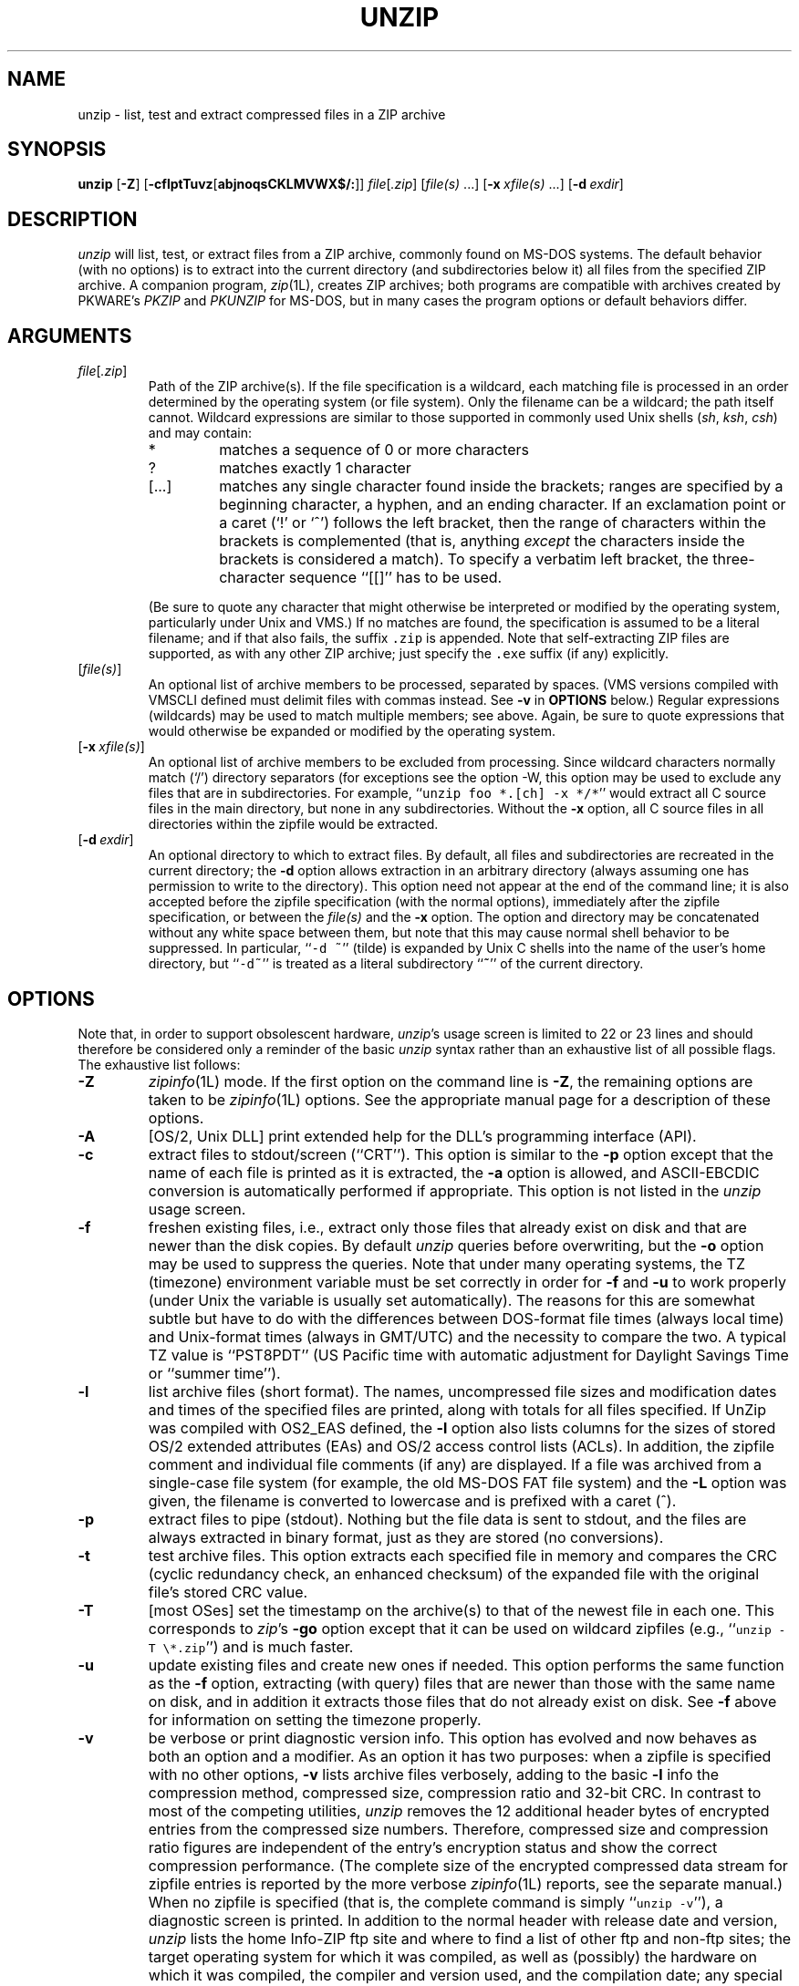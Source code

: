 .\"  Copyright (c) 1990-2005 Info-ZIP.  All rights reserved.
.\"
.\"  See the accompanying file LICENSE, version 2000-Apr-09 or later
.\"  (the contents of which are also included in unzip.h) for terms of use.
.\"  If, for some reason, all these files are missing, the Info-ZIP license
.\"  also may be found at:  ftp://ftp.info-zip.org/pub/infozip/license.html
.\"
.\" unzip.1 by Greg Roelofs, Fulvio Marino, Jim van Zandt and others.
.\"
.\" =========================================================================
.\" define .EX/.EE (for multiline user-command examples; normal Courier font)
.de EX
.in +4n
.nf
.ft CW
..
.de EE
.ft R
.fi
.in -4n
..
.\" =========================================================================
.TH UNZIP 1L "28 February 2005 (v5.52)" "Info-ZIP"
.SH NAME
unzip \- list, test and extract compressed files in a ZIP archive
.PD
.SH SYNOPSIS
\fBunzip\fP [\fB\-Z\fP] [\fB\-cflptTuvz\fP[\fBabjnoqsCKLMVWX$/:\fP]]
\fIfile\fP[\fI.zip\fP] [\fIfile(s)\fP\ .\|.\|.]
[\fB\-x\fP\ \fIxfile(s)\fP\ .\|.\|.] [\fB\-d\fP\ \fIexdir\fP]
.PD
.\" =========================================================================
.SH DESCRIPTION
\fIunzip\fP will list, test, or extract files from a ZIP archive, commonly
found on MS-DOS systems.  The default behavior (with no options) is to extract
into the current directory (and subdirectories below it) all files from the
specified ZIP archive.  A companion program, \fIzip\fP(1L), creates ZIP
archives; both programs are compatible with archives created by PKWARE's
\fIPKZIP\fP and \fIPKUNZIP\fP for MS-DOS, but in many cases the program
options or default behaviors differ.
.PD
.\" =========================================================================
.SH ARGUMENTS
.TP
.IR file [ .zip ]
Path of the ZIP archive(s).  If the file specification is a wildcard,
each matching file is processed in an order determined by the operating
system (or file system).  Only the filename can be a wildcard; the path
itself cannot.  Wildcard expressions are similar to those supported in
commonly used Unix shells (\fIsh\fP, \fIksh\fP, \fIcsh\fP) and may contain:
.RS
.IP *
matches a sequence of 0 or more characters
.IP ?
matches exactly 1 character
.IP [.\|.\|.]
matches any single character found inside the brackets; ranges are specified
by a beginning character, a hyphen, and an ending character.  If an exclamation
point or a caret (`!' or `^') follows the left bracket, then the range of
characters within the brackets is complemented (that is, anything \fIexcept\fP
the characters inside the brackets is considered a match).  To specify a
verbatim left bracket, the three-character sequence ``[[]'' has to be used.
.RE
.IP
(Be sure to quote any character that might otherwise be interpreted or
modified by the operating system, particularly under Unix and VMS.)  If no
matches are found, the specification is assumed to be a literal filename;
and if that also fails, the suffix \fC.zip\fR is appended.  Note that
self-extracting ZIP files are supported, as with any other ZIP archive;
just specify the \fC.exe\fR suffix (if any) explicitly.
.IP [\fIfile(s)\fP]
An optional list of archive members to be processed, separated by spaces.
(VMS versions compiled with VMSCLI defined must delimit files with commas
instead.  See \fB\-v\fP in \fBOPTIONS\fP below.)
Regular expressions (wildcards) may be used to match multiple members; see
above.  Again, be sure to quote expressions that would otherwise be expanded
or modified by the operating system.
.IP [\fB\-x\fP\ \fIxfile(s)\fP]
An optional list of archive members to be excluded from processing.
Since wildcard characters normally match (`/') directory separators
(for exceptions see the option \fb\-W\fp\), this option may be used
to exclude any files that are in subdirectories.  For
example, ``\fCunzip foo *.[ch] -x */*\fR'' would extract all C source files
in the main directory, but none in any subdirectories.  Without the \fB\-x\fP
option, all C source files in all directories within the zipfile would be
extracted.
.IP [\fB\-d\fP\ \fIexdir\fP]
An optional directory to which to extract files.  By default, all files
and subdirectories are recreated in the current directory; the \fB\-d\fP
option allows extraction in an arbitrary directory (always assuming one
has permission to write to the directory).  This option need not appear
at the end of the command line; it is also accepted before the zipfile
specification (with the normal options), immediately after the zipfile
specification, or between the \fIfile(s)\fP and the \fB\-x\fP option.
The option and directory may be concatenated without any white space
between them, but note that this may cause normal shell behavior to be
suppressed.  In particular, ``\fC\-d\ ~\fR'' (tilde) is expanded by Unix
C shells into the name of the user's home directory, but ``\fC\-d~\fR''
is treated as a literal subdirectory ``\fB~\fP'' of the current directory.
.\" =========================================================================
.SH OPTIONS
Note that, in order to support obsolescent hardware, \fIunzip\fP's usage
screen is limited to 22 or 23 lines and should therefore be considered
only a reminder of the basic \fIunzip\fP syntax rather than an exhaustive
list of all possible flags.  The exhaustive list follows:
.TP
.B \-Z
\fIzipinfo\fP(1L) mode.  If the first option on the command line is \fB\-Z\fP,
the remaining options are taken to be \fIzipinfo\fP(1L) options.  See the
appropriate manual page for a description of these options.
.TP
.B \-A
[OS/2, Unix DLL] print extended help for the DLL's programming interface (API).
.TP
.B \-c
extract files to stdout/screen (``CRT'').  This option is similar to the
\fB\-p\fP option except that the name of each file is printed as it is
extracted, the \fB\-a\fP option is allowed, and ASCII-EBCDIC conversion
is automatically performed if appropriate.  This option is not listed in
the \fIunzip\fP usage screen.
.TP
.B \-f
freshen existing files, i.e., extract only those files that
already exist on disk and that are newer than the disk copies.  By
default \fIunzip\fP queries before overwriting, but the \fB\-o\fP option
may be used to suppress the queries.  Note that under many operating systems,
the TZ (timezone) environment variable must be set correctly in order for
\fB\-f\fP and \fB\-u\fP to work properly (under Unix the variable is usually
set automatically).  The reasons for this are somewhat subtle but
have to do with the differences between DOS-format file times (always local
time) and Unix-format times (always in GMT/UTC) and the necessity to compare
the two.  A typical TZ value is ``PST8PDT'' (US Pacific time with automatic
adjustment for Daylight Savings Time or ``summer time'').
.TP
.B \-l
list archive files (short format).  The names, uncompressed file sizes and
modification dates and times of the specified files are printed, along
with totals for all files specified.  If UnZip was compiled with OS2_EAS
defined, the \fB\-l\fP option also lists columns for the sizes of stored
OS/2 extended attributes (EAs) and OS/2 access control lists (ACLs).  In
addition, the zipfile comment and individual file comments (if any) are
displayed.  If a file was archived from a single-case file system (for
example, the old MS-DOS FAT file system) and the \fB\-L\fP option was given,
the filename is converted to lowercase and is prefixed with a caret (^).
.TP
.B \-p
extract files to pipe (stdout).  Nothing but the file data is sent to
stdout, and the files are always extracted in binary format, just as they
are stored (no conversions).
.TP
.B \-t
test archive files.  This option extracts each specified file in memory
and compares the CRC (cyclic redundancy check, an enhanced checksum) of
the expanded file with the original file's stored CRC value.
.TP
.B \-T
[most OSes] set the timestamp on the archive(s) to that of the newest file
in each one.  This corresponds to \fIzip\fP's \fB\-go\fP option except that
it can be used on wildcard zipfiles (e.g., ``\fCunzip \-T \e*.zip\fR'') and
is much faster.
.TP
.B \-u
update existing files and create new ones if needed.  This option performs
the same function as the \fB\-f\fP option, extracting (with query) files
that are newer than those with the same name on disk, and in addition it
extracts those files that do not already exist on disk.  See \fB\-f\fP
above for information on setting the timezone properly.
.TP
.B \-v
be verbose or print diagnostic version info.  This option has evolved and
now behaves as both an option and a modifier.  As an option it has two
purposes:  when a zipfile is specified with no other options, \fB\-v\fP lists
archive files verbosely, adding to the basic \fB\-l\fP info the compression
method, compressed size, compression ratio and 32-bit CRC.  In contrast to
most of the competing utilities, \fIunzip\fP removes the 12 additional header
bytes of encrypted entries from the compressed size numbers.  Therefore,
compressed size and compression ratio figures are independent of the entry's
encryption status and show the correct compression performance.  (The complete
size of the encrypted compressed data stream for zipfile entries is reported
by the more verbose \fIzipinfo\fP(1L) reports, see the separate manual.)
When no zipfile is specified (that is, the complete command is simply
``\fCunzip \-v\fR''), a diagnostic screen is printed.  In addition to
the normal header with release date and version, \fIunzip\fP lists the
home Info-ZIP ftp site and where to find a list of other ftp and non-ftp
sites; the target operating system for which it was compiled, as well
as (possibly) the hardware on which it was compiled, the compiler and
version used, and the compilation date; any special compilation options
that might affect the program's operation (see also \fBDECRYPTION\fP below);
and any options stored in environment variables that might do the same
(see \fBENVIRONMENT OPTIONS\fP below).  As a modifier it works in
conjunction with other options (e.g., \fB\-t\fP) to produce more
verbose or debugging output; this is not yet fully implemented
but will be in future releases.
.TP
.B \-z
display only the archive comment.
.PD
.\" =========================================================================
.SH MODIFIERS
.TP
.B \-a
convert text files.  Ordinarily all files are extracted exactly as they
are stored (as ``binary'' files).  The \fB\-a\fP option causes files identified
by \fIzip\fP as text files (those with the `t' label in \fIzipinfo\fP
listings, rather than `b') to be automatically extracted as such, converting
line endings, end-of-file characters and the character set itself as necessary.
(For example, Unix files use line feeds (LFs) for end-of-line (EOL) and
have no end-of-file (EOF) marker; Macintoshes use carriage returns (CRs)
for EOLs; and most PC operating systems use CR+LF for EOLs and control-Z for
EOF.  In addition, IBM mainframes and the Michigan Terminal System use EBCDIC
rather than the more common ASCII character set, and NT supports Unicode.)
Note that \fIzip\fP's identification of text files is by no means perfect; some
``text'' files may actually be binary and vice versa.  \fIunzip\fP therefore
prints ``\fC[text]\fR'' or ``\fC[binary]\fR'' as a visual check for each file
it extracts when using the \fB\-a\fP option.  The \fB\-aa\fP option forces
all files to be extracted as text, regardless of the supposed file type.
.TP
.B \-b
[general] treat all files as binary (no text conversions).  This is a shortcut
for \fB\-\-\-a\fP.
.TP
.B \-b
[Tandem] force the creation files with filecode type 180 ('C') when
extracting Zip entries marked as "text". (On Tandem, \fB\-a\fP is enabled
by default, see above).
.TP
.B \-b
[VMS] auto-convert binary files (see \fB\-a\fP above) to fixed-length,
512-byte record format.  Doubling the option (\fB\-bb\fP) forces all files
to be extracted in this format. When extracting to standard output
(\fB\-c\fP or \fB\-p\fP option in effect), the default conversion of text
record delimiters is disabled for binary (\fB\-b\fP) resp. all (\fB\-bb\fP)
files.
.TP
.B \-B
[Unix only, and only if compiled with UNIXBACKUP defined] save a backup copy
of each overwritten file with a tilde appended (e.g., the old copy of
``\fCfoo\fR'' is renamed to ``\fCfoo~\fR'').  This is similar to the default
behavior of \fIemacs\fP(1) in many locations.
.TP
.B \-C
use case-insensitive matching for the selection of archive entries
from the command-line list of extract selection patterns.
\fIunzip\fP's philosophy is ``you get what you ask for'' (this is
also responsible for the \fB\-L\fP/\fB\-U\fP change; see the relevant
options below).  Because some file systems are fully case-sensitive
(notably those under the Unix operating system) and because
both ZIP archives and \fIunzip\fP itself are portable across platforms,
\fIunzip\fP's default behavior is to match both wildcard and literal
filenames case-sensitively.  That is, specifying ``\fCmakefile\fR''
on the command line will \fIonly\fP match ``makefile'' in the archive,
not ``Makefile'' or ``MAKEFILE'' (and similarly for wildcard specifications).
Since this does not correspond to the behavior of many other
operating/file systems (for example, OS/2 HPFS, which preserves
mixed case but is not sensitive to it), the \fB\-C\fP option may be
used to force all filename matches to be case-insensitive.  In the
example above, all three files would then match ``\fCmakefile\fR''
(or ``\fCmake*\fR'', or similar).  The \fB\-C\fP option affects
file specs in both the normal file list and the excluded-file list (xlist).
.IP
Please note that the \fB\-L\fP option does neither affect the search for
the zipfile(s) nor the matching of archive entries to existing files on
the extraction path.  On a case-sensitive file system, \fIunzip\fP will
never try to overwrite a file ``FOO'' when extracting an entry ``foo''!
.TP
.B \-E
[MacOS only] display contents of MacOS extra field during restore operation.
.TP
.B \-F
[Acorn only] suppress removal of NFS filetype extension from stored filenames.
.TP
.B \-F
[non-Acorn systems supporting long filenames with embedded commas,
and only if compiled with ACORN_FTYPE_NFS defined] translate
filetype information from ACORN RISC OS extra field blocks into a
NFS filetype extension and append it to the names of the extracted files.
(When the stored filename appears to already have an appended NFS filetype
extension, it is replaced by the info from the extra field.)
.TP
.B \-i
[MacOS only] ignore filenames stored in MacOS extra fields. Instead, the
most compatible filename stored in the generic part of the entry's header
is used.
.TP
.B \-j
junk paths.  The archive's directory structure is not recreated; all files
are deposited in the extraction directory (by default, the current one).
.TP
.B \-J
[BeOS only] junk file attributes.  The file's BeOS file attributes are not
restored, just the file's data.
.TP
.B \-J
[MacOS only] ignore MacOS extra fields.  All Macintosh specific info
is skipped. Data-fork and resource-fork are restored as separate files.
.TP
.B \-K
[AtheOS, BeOS, Unix only] retain SUID/SGID/Tacky file attributes.  Without
this flag, these attribute bits are cleared for security reasons.
.TP
.B \-L
convert to lowercase any filename originating on an uppercase-only operating
system or file system.  (This was \fIunzip\fP's default behavior in releases
prior to 5.11; the new default behavior is identical to the old behavior with
the \fB\-U\fP option, which is now obsolete and will be removed in a future
release.)  Depending on the archiver, files archived under single-case
file systems (VMS, old MS-DOS FAT, etc.) may be stored as all-uppercase names;
this can be ugly or inconvenient when extracting to a case-preserving
file system such as OS/2 HPFS or a case-sensitive one such as under
Unix.  By default \fIunzip\fP lists and extracts such filenames exactly as
they're stored (excepting truncation, conversion of unsupported characters,
etc.); this option causes the names of all files from certain systems to be
converted to lowercase.  The \fB\-LL\fP option forces conversion of every
filename to lowercase, regardless of the originating file system.
.TP
.B \-M
pipe all output through an internal pager similar to the Unix \fImore\fP(1)
command.  At the end of a screenful of output, \fIunzip\fP pauses with a
``\-\-More\-\-'' prompt; the next screenful may be viewed by pressing the
Enter (Return) key or the space bar.  \fIunzip\fP can be terminated by
pressing the ``q'' key and, on some systems, the Enter/Return key.  Unlike
Unix \fImore\fP(1), there is no forward-searching or editing capability.
Also, \fIunzip\fP doesn't notice if long lines wrap at the edge of the screen,
effectively resulting in the printing of two or more lines and the likelihood
that some text will scroll off the top of the screen before being viewed.
On some systems the number of available lines on the screen is not detected,
in which case \fIunzip\fP assumes the height is 24 lines.
.TP
.B \-n
never overwrite existing files.  If a file already exists, skip the extraction
of that file without prompting.  By default \fIunzip\fP queries before
extracting any file that already exists; the user may choose to overwrite
only the current file, overwrite all files, skip extraction of the current
file, skip extraction of all existing files, or rename the current file.
.TP
.B \-N
[Amiga] extract file comments as Amiga filenotes.  File comments are created
with the \-c option of \fIzip\fP(1L), or with the \-N option of the Amiga port
of \fIzip\fP(1L), which stores filenotes as comments.
.TP
.B \-o
overwrite existing files without prompting.  This is a dangerous option, so
use it with care.  (It is often used with \fB\-f\fP, however, and is the only
way to overwrite directory EAs under OS/2.)
.IP \fB\-P\fP\ \fIpassword\fP
use \fIpassword\fP to decrypt encrypted zipfile entries (if any).  \fBTHIS IS
INSECURE!\fP  Many multi-user operating systems provide ways for any user to
see the current command line of any other user; even on stand-alone systems
there is always the threat of over-the-shoulder peeking.  Storing the plaintext
password as part of a command line in an automated script is even worse.
Whenever possible, use the non-echoing, interactive prompt to enter passwords.
(And where security is truly important, use strong encryption such as Pretty
Good Privacy instead of the relatively weak encryption provided by standard
zipfile utilities.)
.TP
.B \-q
perform operations quietly (\fB\-qq\fP = even quieter).  Ordinarily \fIunzip\fP
prints the names of the files it's extracting or testing, the extraction
methods, any file or zipfile comments that may be stored in the archive,
and possibly a summary when finished with each archive.  The \fB\-q\fP[\fBq\fP]
options suppress the printing of some or all of these messages.
.TP
.B \-s
[OS/2, NT, MS-DOS] convert spaces in filenames to underscores.  Since all PC
operating systems allow spaces in filenames, \fIunzip\fP by default extracts
filenames with spaces intact (e.g., ``\fCEA\ DATA.\ SF\fR'').  This can be
awkward, however, since MS-DOS in particular does not gracefully support
spaces in filenames.  Conversion of spaces to underscores can eliminate the
awkwardness in some cases.
.TP
.B \-U
(obsolete; to be removed in a future release) leave filenames uppercase if
created under MS-DOS, VMS, etc.  See \fB\-L\fP above.
.TP
.B \-V
retain (VMS) file version numbers.  VMS files can be stored with a version
number, in the format \fCfile.ext;##\fR.  By default the ``\fC;##\fR'' version
numbers are stripped, but this option allows them to be retained.  (On
file systems that limit filenames to particularly short lengths, the version
numbers may be truncated or stripped regardless of this option.)
.TP
.B \-W
[only when WILD_STOP_AT_DIR compile-time option enabled]
modifies the pattern matching routine so that both `?' (single-char wildcard)
and `*' (multi-char wildcard) do not match the directory separator character
`/'.  (The two-character sequence ``**'' acts as a multi-char wildcard that
includes the directory separator in its matched characters.)  Examples:
.PP
.EX
    "*.c" matches "foo.c" but not "mydir/foo.c"
    "**.c" matches both "foo.c" and "mydir/foo.c"
    "*/*.c" matches "bar/foo.c" but not "baz/bar/foo.c"
    "??*/*" matches "ab/foo" and "abc/foo"
            but not "a/foo" or "a/b/foo"
.EE
.IP
This modified behaviour is equivalent to the pattern matching style
used by the shells of some of UnZip's supported target OSs (one
example is Acorn RISC OS).  This option may not be available on systems
where the Zip archive's internal directory separator character `/' is
allowed as regular character in native operating system filenames.
(Currently, UnZip uses the same pattern matching rules for both wildcard
zipfile specifications and zip entry selection patterns in most ports.
For systems allowing `/' as regular filename character, the -W option
would not work as expected on a wildcard zipfile specification.)
.TP
.B \-X
[VMS, Unix, OS/2, NT] restore owner/protection info (UICs) under VMS, or user
and group info (UID/GID) under Unix, or access control lists (ACLs) under
certain network-enabled versions of OS/2 (Warp Server with IBM LAN
Server/Requester 3.0 to 5.0; Warp Connect with IBM Peer 1.0), or security ACLs
under Windows NT.  In most cases this will require special system privileges,
and doubling the option (\fB\-XX\fP) under NT instructs \fIunzip\fP to use
privileges for extraction; but under Unix, for example, a user who belongs to
several groups can restore files owned by any of those groups, as long as the
user IDs match his or her own.  Note that ordinary file attributes are always
restored--this option applies only to optional, extra ownership info available
on some operating systems.  [NT's access control lists do not appear to be
especially compatible with OS/2's, so no attempt is made at cross-platform
portability of access privileges.  It is not clear under what conditions this
would ever be useful anyway.]
.TP
.B \-$
.\" Amiga support possible eventually, but not yet
[MS-DOS, OS/2, NT] restore the volume label if the extraction medium is
removable (e.g., a diskette).  Doubling the option (\fB\-$$\fP) allows fixed
media (hard disks) to be labelled as well.  By default, volume labels are
ignored.
.IP \fB\-/\fP\ \fIextensions\fP
[Acorn only] overrides the extension list supplied by Unzip$Ext environment
variable. During extraction, filename extensions that match one of the items
in this extension list are swapped in front of the base name of the extracted
file.
.TP
.B \-:
[all but Acorn, VM/CMS, MVS, Tandem] allows to extract archive members into
locations outside of the current `` extraction root folder''. For security
reasons, \fIunzip\fP normally removes ``parent dir'' path components
(``../'') from the names of extracted file.  This safety feature (new for
version 5.50) prevents \fIunzip\fP from accidentally writing files to
``sensitive'' areas outside the active extraction folder tree head.  The
\fB\-:\fP option lets \fIunzip\fP switch back to its previous, more liberal
behaviour, to allow exact extraction of (older) archives that used ``../''
components to create multiple directory trees at the level of the current
extraction folder.  This option does not enable writing explicitly to the
root directory (``/'').  To achieve this, it is necessary to set the
extraction target folder to root (e.g. \fB\-d / \fP).  However, when the
\fB\-:\fP option is specified, it is still possible to implicitly write to
the root directory by specifying enough ``../'' path components within the
zip archive.
Use this option with extreme caution.
.PD
.\" =========================================================================
.SH "ENVIRONMENT OPTIONS"
\fIunzip\fP's default behavior may be modified via options placed in
an environment variable.  This can be done with any option, but it
is probably most useful with the \fB\-a\fP, \fB\-L\fP, \fB\-C\fP, \fB\-q\fP,
\fB\-o\fP, or \fB\-n\fP modifiers:  make \fIunzip\fP auto-convert text
files by default, make it convert filenames from uppercase systems to
lowercase, make it match names case-insensitively, make it quieter,
or make it always overwrite or never overwrite files as it extracts
them.  For example, to make \fIunzip\fP act as quietly as possible, only
reporting errors, one would use one of the following commands:
.TP
  Unix Bourne shell:
UNZIP=\-qq; export UNZIP
.TP
  Unix C shell:
setenv UNZIP \-qq
.TP
  OS/2 or MS-DOS:
set UNZIP=\-qq
.TP
  VMS (quotes for \fIlowercase\fP):
define UNZIP_OPTS ""\-qq""
.PP
Environment options are, in effect, considered to be just like any other
command-line options, except that they are effectively the first options
on the command line.  To override an environment option, one may use the
``minus operator'' to remove it.  For instance, to override one of the
quiet-flags in the example above, use the command
.PP
.EX
unzip \-\-q[\fIother options\fP] zipfile
.EE
.PP
The first hyphen is the normal
switch character, and the second is a minus sign, acting on the q option.
Thus the effect here is to cancel one quantum of quietness.  To cancel
both quiet flags, two (or more) minuses may be used:
.PP
.EX
unzip \-t\-\-q zipfile
unzip \-\-\-qt zipfile
.EE
.PP
(the two are equivalent).  This may seem awkward
or confusing, but it is reasonably intuitive:  just ignore the first
hyphen and go from there.  It is also consistent with the behavior of
Unix \fInice\fP(1).
.PP
As suggested by the examples above, the default variable names are UNZIP_OPTS
for VMS (where the symbol used to install \fIunzip\fP as a foreign command
would otherwise be confused with the environment variable), and UNZIP
for all other operating systems.  For compatibility with \fIzip\fP(1L),
UNZIPOPT is also accepted (don't ask).  If both UNZIP and UNZIPOPT
are defined, however, UNZIP takes precedence.  \fIunzip\fP's diagnostic
option (\fB\-v\fP with no zipfile name) can be used to check the values
of all four possible \fIunzip\fP and \fIzipinfo\fP environment variables.
.PP
The timezone variable (TZ) should be set according to the local timezone
in order for the \fB\-f\fP and \fB\-u\fP to operate correctly.  See the
description of \fB\-f\fP above for details.  This variable may also be
necessary to get timestamps of extracted files to be set correctly.
The WIN32 (Win9x/ME/NT4/2K/XP/2K3) port of \fIunzip\fP gets the timezone
configuration from the registry, assuming it is correctly set in the
Control Panel.  The TZ variable is ignored for this port.
.PD
.\" =========================================================================
.SH DECRYPTION
Encrypted archives are fully supported by Info-ZIP software, but due to
United States export restrictions, de-/encryption support might be disabled
in your compiled binary.  However, since spring 2000, US export restrictions
have been liberated, and our source archives do now include full crypt code.
In case you need binary distributions with crypt support enabled, see the
file ``WHERE'' in any Info-ZIP source or binary distribution for locations
both inside and outside the US.
.PP
Some compiled versions of \fIunzip\fP may not support decryption.
To check a version for crypt support, either attempt to test or extract
an encrypted archive, or else check \fIunzip\fP's diagnostic
screen (see the \fB\-v\fP option above) for ``\fC[decryption]\fR'' as one
of the special compilation options.
.PP
As noted above, the \fB\-P\fP option may be used to supply a password on
the command line, but at a cost in security.  The preferred decryption
method is simply to extract normally; if a zipfile member is encrypted,
\fIunzip\fP will prompt for the password without echoing what is typed.
\fIunzip\fP continues to use the same password as long as it appears to be
valid, by testing a 12-byte header on each file.  The correct password will
always check out against the header, but there is a 1-in-256 chance that an
incorrect password will as well.  (This is a security feature of the PKWARE
zipfile format; it helps prevent brute-force attacks that might otherwise
gain a large speed advantage by testing only the header.)  In the case that
an incorrect password is given but it passes the header test anyway, either
an incorrect CRC will be generated for the extracted data or else \fIunzip\fP
will fail during the extraction because the ``decrypted'' bytes do not
constitute a valid compressed data stream.
.PP
If the first password fails the header check on some file, \fIunzip\fP will
prompt for another password, and so on until all files are extracted.  If
a password is not known, entering a null password (that is, just a carriage
return or ``Enter'') is taken as a signal to skip all further prompting.
Only unencrypted files in the archive(s) will thereafter be extracted.  (In
fact, that's not quite true; older versions of \fIzip\fP(1L) and
\fIzipcloak\fP(1L) allowed null passwords, so \fIunzip\fP checks each encrypted
file to see if the null password works.  This may result in ``false positives''
and extraction errors, as noted above.)
.PP
Archives encrypted with 8-bit passwords (for example, passwords with accented
European characters) may not be portable across systems and/or other
archivers.  This problem stems from the use of multiple encoding methods for
such characters, including Latin-1 (ISO 8859-1) and OEM code page 850.  DOS
\fIPKZIP\fP 2.04g uses the OEM code page; Windows \fIPKZIP\fP 2.50 uses
Latin-1 (and is therefore incompatible with DOS \fIPKZIP\fP); Info-ZIP uses
the OEM code page on DOS, OS/2 and Win3.x ports but Latin-1 everywhere
else; and Nico Mak's \fIWinZip\fP 6.x does not allow 8-bit passwords at all.
\fIUnZip\fP 5.3 (or newer) attempts to use the default character set first
(e.g., Latin-1), followed by the alternate one (e.g., OEM code page) to test
passwords.  On EBCDIC systems, if both of these fail, EBCDIC encoding will
be tested as a last resort.  (EBCDIC is not tested on non-EBCDIC systems,
because there are no known archivers that encrypt using EBCDIC encoding.)
ISO character encodings other than Latin-1 are not supported.
.PD
.\" =========================================================================
.SH EXAMPLES
To use \fIunzip\fP to extract all members of the archive \fIletters.zip\fP
into the current directory and subdirectories below it, creating any
subdirectories as necessary:
.PP
.EX
unzip letters
.EE
.PP
To extract all members of \fIletters.zip\fP into the current directory only:
.PP
.EX
unzip -j letters
.EE
.PP
To test \fIletters.zip\fP, printing only a summary message indicating
whether the archive is OK or not:
.PP
.EX
unzip -tq letters
.EE
.PP
To test \fIall\fP zipfiles in the current directory, printing only the
summaries:
.PP
.EX
unzip -tq \e*.zip
.EE
.PP
(The backslash before the asterisk is only required if the shell expands
wildcards, as in Unix; double quotes could have been used instead, as in
the source examples below.)\ \ To extract to standard output all members of
\fIletters.zip\fP whose names end in \fI.tex\fP, auto-converting to the
local end-of-line convention and piping the output into \fImore\fP(1):
.PP
.EX
unzip \-ca letters \e*.tex | more
.EE
.PP
To extract the binary file \fIpaper1.dvi\fP to standard output and pipe it
to a printing program:
.PP
.EX
unzip \-p articles paper1.dvi | dvips
.EE
.PP
To extract all FORTRAN and C source files--*.f, *.c, *.h, and Makefile--into
the /tmp directory:
.PP
.EX
unzip source.zip "*.[fch]" Makefile -d /tmp
.EE
.PP
(the double quotes are necessary only in Unix and only if globbing is turned
on).  To extract all FORTRAN and C source files, regardless of case (e.g.,
both *.c and *.C, and any makefile, Makefile, MAKEFILE or similar):
.PP
.EX
unzip \-C source.zip "*.[fch]" makefile -d /tmp
.EE
.PP
To extract any such files but convert any uppercase MS-DOS or VMS names to
lowercase and convert the line-endings of all of the files to the local
standard (without respect to any files that might be marked ``binary''):
.PP
.EX
unzip \-aaCL source.zip "*.[fch]" makefile -d /tmp
.EE
.PP
To extract only newer versions of the files already in the current
directory, without querying (NOTE:  be careful of unzipping in one timezone a
zipfile created in another--ZIP archives other than those created by Zip 2.1
or later contain no timezone information, and a ``newer'' file from an eastern
timezone may, in fact, be older):
.PP
.EX
unzip \-fo sources
.EE
.PP
To extract newer versions of the files already in the current directory and
to create any files not already there (same caveat as previous example):
.PP
.EX
unzip \-uo sources
.EE
.PP
To display a diagnostic screen showing which \fIunzip\fP and \fIzipinfo\fP
options are stored in environment variables, whether decryption support was
compiled in, the compiler with which \fIunzip\fP was compiled, etc.:
.PP
.EX
unzip \-v
.EE
.PP
In the last five examples, assume that UNZIP or UNZIP_OPTS is set to -q.
To do a singly quiet listing:
.PP
.EX
unzip \-l file.zip
.EE
.PP
To do a doubly quiet listing:
.PP
.EX
unzip \-ql file.zip
.EE
.PP
(Note that the ``\fC.zip\fR'' is generally not necessary.)  To do a standard
listing:
.PP
.EX
unzip \-\-ql file.zip
.EE
or
.EX
unzip \-l\-q file.zip
.EE
or
.EX
unzip \-l\-\-q file.zip
.EE
\fR(Extra minuses in options don't hurt.)
.PD
.\" =========================================================================
.SH TIPS
The current maintainer, being a lazy sort, finds it very useful to define
a pair of aliases:  \fCtt\fR for ``\fCunzip \-tq\fR'' and \fCii\fR for
``\fCunzip \-Z\fR'' (or ``\fCzipinfo\fR'').  One may then simply type
``\fCtt zipfile\fR'' to test an archive, something that is worth making a
habit of doing.  With luck \fIunzip\fP will report ``\fCNo errors detected
in compressed data of zipfile.zip\fR,'' after which one may breathe a sigh
of relief.
.PP
The maintainer also finds it useful to set the UNZIP environment variable
to ``\fC\-aL\fR'' and is tempted to add ``\fC\-C\fR'' as well.  His ZIPINFO
variable is set to ``\fC\-z\fR''.
.PD
.\" =========================================================================
.SH DIAGNOSTICS
The exit status (or error level) approximates the exit codes defined by PKWARE
and takes on the following values, except under VMS:
.RS
.IP 0
normal; no errors or warnings detected.
.IP 1
one or more warning errors were encountered, but processing completed
successfully anyway.  This includes zipfiles where one or more files
was skipped due to unsupported compression method or encryption with an
unknown password.
.IP 2
a generic error in the zipfile format was detected.  Processing may have
completed successfully anyway; some broken zipfiles created by other
archivers have simple work-arounds.
.IP 3
a severe error in the zipfile format was detected.  Processing probably
failed immediately.
.IP 4
\fIunzip\fP was unable to allocate memory for one or more buffers during
program initialization.
.IP 5
\fIunzip\fP was unable to allocate memory or unable to obtain a tty to read
the decryption password(s).
.IP 6
\fIunzip\fP was unable to allocate memory during decompression to disk.
.IP 7
\fIunzip\fP was unable to allocate memory during in-memory decompression.
.IP 8
[currently not used]
.IP 9
the specified zipfiles were not found.
.IP 10
invalid options were specified on the command line.
.IP 11
no matching files were found.
.IP 50
the disk is (or was) full during extraction.
.IP 51
the end of the ZIP archive was encountered prematurely.
.IP 80
the user aborted \fIunzip\fP prematurely with control-C (or similar)
.IP 81
testing or extraction of one or more files failed due to unsupported
compression methods or unsupported decryption.
.IP 82
no files were found due to bad decryption password(s).  (If even one file is
successfully processed, however, the exit status is 1.)
.RE
.PP
VMS interprets standard Unix (or PC) return values as other, scarier-looking
things, so \fIunzip\fP instead maps them into VMS-style status codes.  The
current mapping is as follows:   1 (success) for normal exit, 0x7fff0001
for warning errors, and (0x7fff000? + 16*normal_unzip_exit_status) for all
other errors, where the `?' is 2 (error) for \fIunzip\fP values 2, 9-11 and
80-82, and 4 (fatal error) for the remaining ones (3-8, 50, 51).  In addition,
there is a compilation option to expand upon this behavior:  defining
RETURN_CODES results in a human-readable explanation of what the error
status means.
.PD
.\" =========================================================================
.SH BUGS
Multi-part archives are not yet supported, except in conjunction with
\fIzip\fP.  (All parts must be concatenated together in order, and then
``\fCzip \-F\fR'' must be performed on the concatenated archive in order
to ``fix'' it.)  This will definitely be corrected in the next major release.
.PP
Archives read from standard input are not yet supported, except with
\fIfunzip\fP (and then only the first member of the archive can be extracted).
.PP
Archives encrypted with 8-bit passwords (e.g., passwords with accented
European characters) may not be portable across systems and/or other
archivers.  See the discussion in \fBDECRYPTION\fP above.
.PP
\fIunzip\fP's \fB\-M\fP (``more'') option tries to take into account automatic
wrapping of long lines. However, the code may fail to detect the correct
wrapping locations. First, TAB characters (and similar control sequences) are
not taken into account, they are handled as ordinary printable characters.
Second, depending on the actual system / OS port, \fIunzip\fP may not detect
the true screen geometry but rather rely on "commonly used" default dimensions.
The correct handling of tabs would require the implementation of a query for
the actual tabulator setup on the output console.
.PP
Dates, times and permissions of stored directories are not restored except
under Unix. (On Windows NT and successors, timestamps are now restored.)
.PP
[MS-DOS] When extracting or testing files from an archive on a defective
floppy diskette, if the ``Fail'' option is chosen from DOS's ``Abort, Retry,
Fail?'' message, older versions of \fIunzip\fP may hang the system, requiring
a reboot.  This problem appears to be fixed, but control-C (or control-Break)
can still be used to terminate \fIunzip\fP.
.PP
Under DEC Ultrix, \fIunzip\fP would sometimes fail on long zipfiles (bad CRC,
not always reproducible).  This was apparently due either to a hardware bug
(cache memory) or an operating system bug (improper handling of page faults?).
Since Ultrix has been abandoned in favor of Digital Unix (OSF/1), this may not
be an issue anymore.
.PP
[Unix] Unix special files such as FIFO buffers (named pipes), block devices
and character devices are not restored even if they are somehow represented
in the zipfile, nor are hard-linked files relinked.  Basically the only file
types restored by \fIunzip\fP are regular files, directories and symbolic
(soft) links.
.PP
[OS/2] Extended attributes for existing directories are only updated if the
\fB\-o\fP (``overwrite all'') option is given.  This is a limitation of the
operating system; because directories only have a creation time associated
with them, \fIunzip\fP has no way to determine whether the stored attributes
are newer or older than those on disk.  In practice this may mean a two-pass
approach is required:  first unpack the archive normally (with or without
freshening/updating existing files), then overwrite just the directory entries
(e.g., ``\fCunzip -o foo */\fR'').
.PP
[VMS] When extracting to another directory, only the \fI[.foo]\fP syntax is
accepted for the \fB\-d\fP option; the simple Unix \fIfoo\fP syntax is
silently ignored (as is the less common VMS \fIfoo.dir\fP syntax).
.PP
[VMS] When the file being extracted already exists, \fIunzip\fP's query only
allows skipping, overwriting or renaming; there should additionally be a
choice for creating a new version of the file.  In fact, the ``overwrite''
choice does create a new version; the old version is not overwritten or
deleted.
.PD
.\" =========================================================================
.SH "SEE ALSO"
\fIfunzip\fP(1L), \fIzip\fP(1L), \fIzipcloak\fP(1L), \fIzipgrep\fP(1L),
\fIzipinfo\fP(1L), \fIzipnote\fP(1L), \fIzipsplit\fP(1L)
.PD
.\" =========================================================================
.SH URL
The Info-ZIP home page is currently at
.EX
\fChttp://www.info-zip.org/pub/infozip/\fR
.EE
or
.EX
\fCftp://ftp.info-zip.org/pub/infozip/\fR .
.EE
.PD
.\" =========================================================================
.SH AUTHORS
The primary Info-ZIP authors (current semi-active members of the Zip-Bugs
workgroup) are:  Ed Gordon (Zip, general maintenance, shared code, Zip64,
Win32, Unix); Christian Spieler (UnZip maintenance coordination, VMS, MS-DOS,
Win32, shared code, general Zip and UnZip integration and optimization);
Onno van der Linden (Zip); Mike White (Win32, Windows GUI, Windows DLLs);
Kai Uwe Rommel (OS/2, Win32); Steven M. Schweda (VMS, support of new features);
Paul Kienitz (Amiga, Win32); Chris Herborth (BeOS, QNX, Atari); Jonathan Hudson
(SMS/QDOS); Sergio Monesi (Acorn RISC OS); Harald Denker (Atari, MVS);
John Bush (Solaris, Amiga); Hunter Goatley (VMS, Info-ZIP Site maintenance);
Steve Salisbury (Win32); Steve Miller (Windows CE GUI), Johnny Lee (MS-DOS,
Win32, Zip64); and Dave Smith (Tandem NSK).
.PP
The following people were former members of the Info-ZIP development group
and provided major contributions to key parts of the current code:
Greg ``Cave Newt'' Roelofs (UnZip, unshrink decompression);
Jean-loup Gailly (deflate compression);
Mark Adler (inflate decompression, fUnZip).
.PP
The author of the original unzip code upon which Info-ZIP's was based
is Samuel H. Smith; Carl Mascott did the first Unix port; and David P.
Kirschbaum organized and led Info-ZIP in its early days with Keith Petersen
hosting the original mailing list at WSMR-SimTel20.  The full list of
contributors to UnZip has grown quite large; please refer to the CONTRIBS
file in the UnZip source distribution for a relatively complete version.
.PD
.\" =========================================================================
.SH VERSIONS
.ta \w'vx.xxnn'u +\w'fall 1989'u+3n
.PD 0
.IP "v1.2\t15 Mar 89" \w'\t\t'u
Samuel H. Smith
.IP "v2.0\t\ 9 Sep 89"
Samuel H. Smith
.IP "v2.x\tfall 1989"
many Usenet contributors
.IP "v3.0\t\ 1 May 90"
Info-ZIP (DPK, consolidator)
.IP "v3.1\t15 Aug 90"
Info-ZIP (DPK, consolidator)
.IP "v4.0\t\ 1 Dec 90"
Info-ZIP (GRR, maintainer)
.IP "v4.1\t12 May 91"
Info-ZIP
.IP "v4.2\t20 Mar 92"
Info-ZIP (Zip-Bugs subgroup, GRR)
.IP "v5.0\t21 Aug 92"
Info-ZIP (Zip-Bugs subgroup, GRR)
.IP "v5.01\t15 Jan 93"
Info-ZIP (Zip-Bugs subgroup, GRR)
.IP "v5.1\t\ 7 Feb 94"
Info-ZIP (Zip-Bugs subgroup, GRR)
.IP "v5.11\t\ 2 Aug 94"
Info-ZIP (Zip-Bugs subgroup, GRR)
.IP "v5.12\t28 Aug 94"
Info-ZIP (Zip-Bugs subgroup, GRR)
.IP "v5.2\t30 Apr 96"
Info-ZIP (Zip-Bugs subgroup, GRR)
.IP "v5.3\t22 Apr 97"
Info-ZIP (Zip-Bugs subgroup, GRR)
.IP "v5.31\t31 May 97"
Info-ZIP (Zip-Bugs subgroup, GRR)
.IP "v5.32\t\ 3 Nov 97"
Info-ZIP (Zip-Bugs subgroup, GRR)
.IP "v5.4\t28 Nov 98"
Info-ZIP (Zip-Bugs subgroup, SPC)
.IP "v5.41\t16 Apr 00"
Info-ZIP (Zip-Bugs subgroup, SPC)
.IP "v5.42\t14 Jan 01"
Info-ZIP (Zip-Bugs subgroup, SPC)
.IP "v5.5\t17 Feb 02"
Info-ZIP (Zip-Bugs subgroup, SPC)
.IP "v5.51\t22 May 04"
Info-ZIP (Zip-Bugs subgroup, SPC)
.IP "v5.52\t28 Feb 05"
Info-ZIP (Zip-Bugs subgroup, SPC)
.PD
